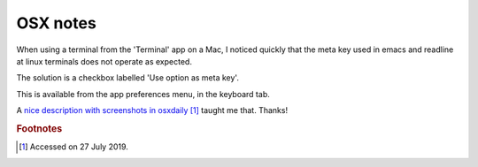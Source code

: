===========
 OSX notes
===========

When using a terminal from the 'Terminal' app on a Mac, I noticed
quickly that the meta key used in emacs and readline at linux
terminals does not operate as expected.

The solution is a checkbox labelled 'Use option as meta key'.

This is available from the app preferences menu, in the keyboard tab.

A `nice description with screenshots in osxdaily
<http://osxdaily.com/2013/02/01/use-option-as-meta-key-in-mac-os-x-terminal/>`_ [#f1]_
taught me that. Thanks!

.. rubric:: Footnotes

.. [#f1] Accessed on 27 July 2019.
	
